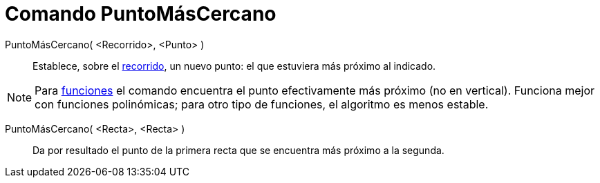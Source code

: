 = Comando PuntoMásCercano
:page-en: commands/ClosestPoint_Command
ifdef::env-github[:imagesdir: /es/modules/ROOT/assets/images]

PuntoMásCercano( <Recorrido>, <Punto> )::
  Establece, sobre el xref:/Objetos_Geométricos.adoc[recorrido], un nuevo punto: el que estuviera más próximo al
  indicado.

[NOTE]
====

Para xref:/Funciones.adoc[funciones] el comando encuentra el punto efectivamente más próximo (no en vertical). Funciona
mejor con funciones polinómicas; para otro tipo de funciones, el algoritmo es menos estable.

====

PuntoMásCercano( <Recta>, <Recta> )::
  Da por resultado el punto de la primera recta que se encuentra más próximo a la segunda.
